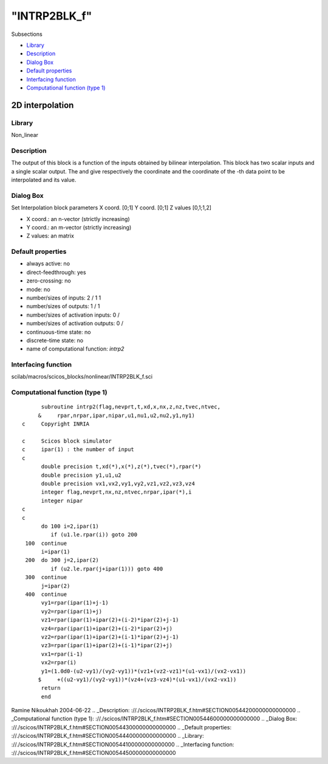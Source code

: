 ====
"INTRP2BLK_f"
====

Subsections

+ `Library`_
+ `Description`_
+ `Dialog Box`_
+ `Default properties`_
+ `Interfacing function`_
+ `Computational function (type 1)`_







2D interpolation
----------------



Library
~~~~~~~
Non_linear


Description
~~~~~~~~~~~
The output of this block is a function of the inputs obtained by
bilinear interpolation. This block has two scalar inputs and a single
scalar output. The and give respectively the coordinate and the
coordinate of the -th data point to be interpolated and its value.


Dialog Box
~~~~~~~~~~
Set Interpolation block parameters X coord. [0;1] Y coord. [0;1] Z
values [0,1;1,2]

+ X coord.: an n-vector (strictly increasing)
+ Y coord.: an m-vector (strictly increasing)
+ Z values: an matrix




Default properties
~~~~~~~~~~~~~~~~~~


+ always active: no
+ direct-feedthrough: yes
+ zero-crossing: no
+ mode: no
+ number/sizes of inputs: 2 / 1 1
+ number/sizes of outputs: 1 / 1
+ number/sizes of activation inputs: 0 /
+ number/sizes of activation outputs: 0 /
+ continuous-time state: no
+ discrete-time state: no
+ name of computational function: *intrp2*



Interfacing function
~~~~~~~~~~~~~~~~~~~~
scilab/macros/scicos_blocks/nonlinear/INTRP2BLK_f.sci


Computational function (type 1)
~~~~~~~~~~~~~~~~~~~~~~~~~~~~~~~


::

          subroutine intrp2(flag,nevprt,t,xd,x,nx,z,nz,tvec,ntvec,
         &     rpar,nrpar,ipar,nipar,u1,nu1,u2,nu2,y1,ny1)
    c     Copyright INRIA
    
    c     Scicos block simulator
    c     ipar(1) : the number of input
    c
          double precision t,xd(*),x(*),z(*),tvec(*),rpar(*)
          double precision y1,u1,u2
          double precision vx1,vx2,vy1,vy2,vz1,vz2,vz3,vz4
          integer flag,nevprt,nx,nz,ntvec,nrpar,ipar(*),i
          integer nipar
    c
    c    
          do 100 i=2,ipar(1)
             if (u1.le.rpar(i)) goto 200 
     100  continue
          i=ipar(1)
     200  do 300 j=2,ipar(2)
             if (u2.le.rpar(j+ipar(1))) goto 400 
     300  continue
          j=ipar(2)
     400  continue
          vy1=rpar(ipar(1)+j-1)
          vy2=rpar(ipar(1)+j)
          vz1=rpar(ipar(1)+ipar(2)+(i-2)*ipar(2)+j-1)
          vz4=rpar(ipar(1)+ipar(2)+(i-2)*ipar(2)+j)
          vz2=rpar(ipar(1)+ipar(2)+(i-1)*ipar(2)+j-1)
          vz3=rpar(ipar(1)+ipar(2)+(i-1)*ipar(2)+j)
          vx1=rpar(i-1)
          vx2=rpar(i)     
          y1=(1.0d0-(u2-vy1)/(vy2-vy1))*(vz1+(vz2-vz1)*(u1-vx1)/(vx2-vx1))
         $     +((u2-vy1)/(vy2-vy1))*(vz4+(vz3-vz4)*(u1-vx1)/(vx2-vx1))
          return
          end
    



Ramine Nikoukhah 2004-06-22
.. _Description: ://./scicos/INTRP2BLK_f.htm#SECTION00544200000000000000
.. _Computational function (type 1): ://./scicos/INTRP2BLK_f.htm#SECTION00544600000000000000
.. _Dialog Box: ://./scicos/INTRP2BLK_f.htm#SECTION00544300000000000000
.. _Default properties: ://./scicos/INTRP2BLK_f.htm#SECTION00544400000000000000
.. _Library: ://./scicos/INTRP2BLK_f.htm#SECTION00544100000000000000
.. _Interfacing function: ://./scicos/INTRP2BLK_f.htm#SECTION00544500000000000000


